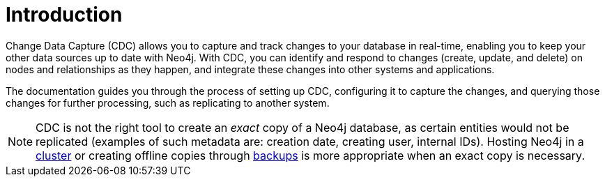 ifndef::backend-pdf[]

= Introduction

endif::[]
ifdef::backend-pdf[]

= Change Data Capture

== Introduction

endif::[]

Change Data Capture (CDC) allows you to capture and track changes to your database in real-time, enabling you to keep your other data sources up to date with Neo4j. With CDC, you can identify and respond to changes (create, update, and delete) on nodes and relationships as they happen, and integrate these changes into other systems and applications.

The documentation guides you through the process of setting up CDC, configuring it to capture the changes, and querying those changes for further processing, such as replicating to another system.

[NOTE]
====
CDC is not the right tool to create an _exact_ copy of a Neo4j database, as certain entities would not be replicated (examples of such metadata are: creation date, creating user, internal IDs).
Hosting Neo4j in a link:{neo4j-docs-base-uri}/operations-manual/current/clustering/introduction/[cluster] or creating offline copies through link:{neo4j-docs-base-uri}/operations-manual/current/backup-restore/[backups] is more appropriate when an exact copy is necessary.
====

